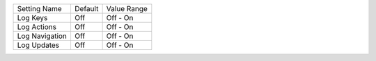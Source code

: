 ===================  =======  =================
Setting Name         Default  Value Range
-------------------  -------  -----------------
Log Keys             Off      Off - On
Log Actions          Off      Off - On
Log Navigation       Off      Off - On
Log Updates          Off      Off - On
===================  =======  =================
